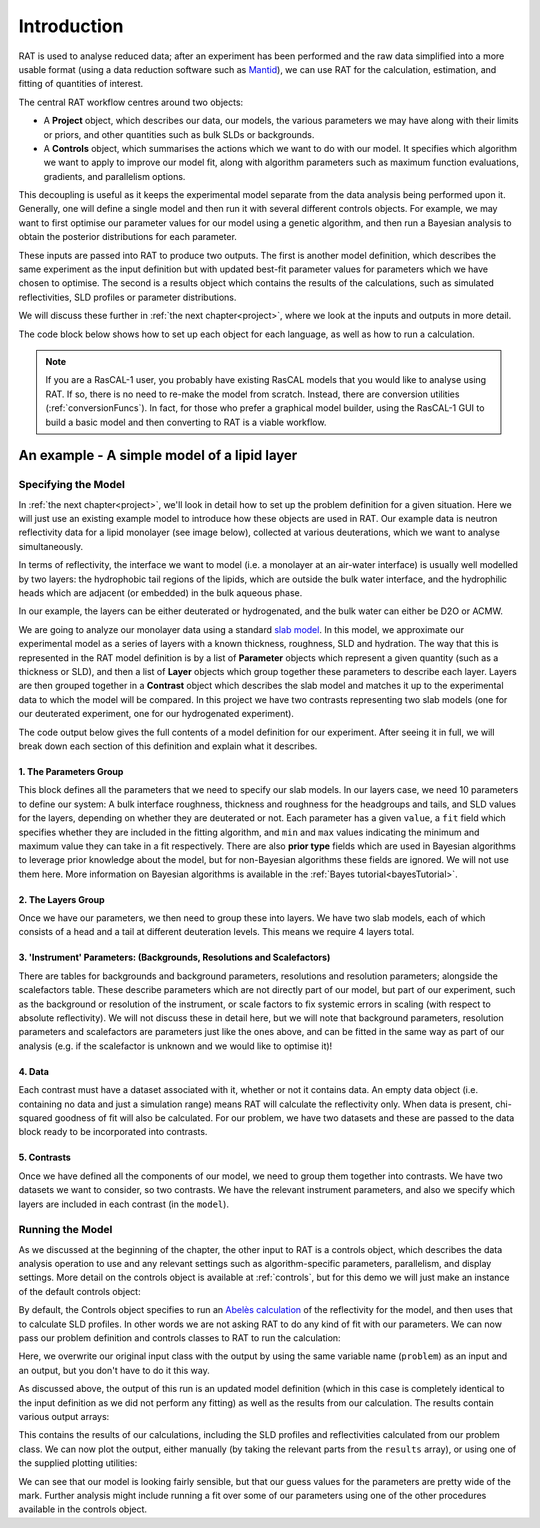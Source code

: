 .. _introduction:

============
Introduction
============

RAT is used to analyse reduced data; after an experiment has been performed and the raw data simplified into a more usable format
(using a data reduction software such as `Mantid <https://docs.mantidproject.org/v4.2.0/techniques/ISIS_Reflectometry.html>`_),
we can use RAT for the calculation, estimation, and fitting of quantities of interest. 

The central RAT workflow centres around two objects:

* A **Project** object, which
  describes our data, our models, the various parameters we may have along with their limits or priors,
  and other quantities such as bulk SLDs or backgrounds.

* A **Controls** object, which 
  summarises the actions which we want to do with our model. It specifies which algorithm we
  want to apply to improve our model fit, along with algorithm parameters such as maximum function evaluations, gradients, and parallelism options.

This decoupling is useful as it keeps the experimental model separate from the data analysis being performed upon it. Generally,
one will define a single model and then run it with several different controls objects. For example, we may want to first optimise
our parameter values for our model using a genetic algorithm, and then run a Bayesian analysis to obtain the posterior distributions
for each parameter.

These inputs are passed into RAT to produce
two outputs. The first is another model definition, which describes the same experiment as the input definition but with updated best-fit parameter values for parameters which
we have chosen to optimise. The second is a results object which contains the results of the calculations, such as simulated reflectivities, SLD profiles or parameter distributions.


We will discuss these further in :ref:`the next chapter<project>`, where we look at the inputs and outputs in more detail.


.. image:: ../images/ratInput.png
    :alt: A flowchart depicting the RAT workflow model described above. On the left, we have two boxes labelled Problem (Input) and Controls,
          representing the required inputs used by RAT.
          An arrow points from each of these boxes to a central box labelled 'RAT', which represents passing these input objects into
          the main RAT program. Two arrows point from this central RAT box to a pair of boxes on the right labelled Problem (Output)
          and Results, indicating the output produced by RAT after the program runs.


The code block below shows how to set up each object for each language, as well as how to run a calculation.

.. tab-set-code::
    .. code-block:: Matlab

        % to create a project and controls:
        project = projectClass();
        controls = controlsClass();
        
        % to run:
        [project, results] = RAT(project, controls);

    .. code-block:: Python

        import RATapi as RAT

        # to create a project and controls:
        project = RAT.Project()
        controls = RAT.Controls()

        # to run:
        project, results = RAT.run(project, controls)


.. note::
    If you are a RasCAL-1 user, you probably have existing RasCAL models that you would like to analyse using RAT. If so, there is no need to re-make the model from scratch. Instead, there are
    conversion utilities (:ref:`conversionFuncs`). In fact, for those who prefer a graphical model builder, using the RasCAL-1 GUI to build a basic model and then converting to RAT is a viable workflow.


********************************************
An example - A simple model of a lipid layer
********************************************

Specifying the Model
--------------------

In :ref:`the next chapter<project>`, we'll look in detail how to set up the problem definition for a given situation. 
Here we will just use an existing example model to introduce how these objects are used in RAT.
Our example data is neutron reflectivity data for a lipid monolayer (see image below), collected at various deuterations, 
which we want to analyse simultaneously.

In terms of reflectivity, the interface we want to model (i.e. a monolayer at an air-water interface) is usually well modelled
by two layers: the hydrophobic tail regions of the lipids, which are outside the bulk water interface, and the hydrophilic
heads which are adjacent (or embedded) in the bulk aqueous phase.

In our example, the layers can be either deuterated or hydrogenated, and the bulk water can either be D2O or ACMW.

.. image:: ../images/tutorial/lipidMonolayer.png
    :width: 300
    :alt: The lipid monolayer example

We are going to analyze our monolayer data using a standard `slab model <https://www.reflectometry.org/learn/3_reflectometry_slab_models/the_slab_model.html>`_.
In this model, we approximate our experimental model as a series of layers with a known thickness, roughness, SLD and hydration.
The way that this is represented in the RAT model definition is by a list of **Parameter** objects which represent a given quantity (such as a thickness or SLD),
and then a list of **Layer** objects which group together these parameters to describe each layer. Layers are then grouped together in a **Contrast** object which
describes the slab model and matches it up to the experimental data to which the model will be compared. In this project we have two contrasts representing
two slab models (one for our deuterated experiment, one for our hydrogenated experiment).

The code output below gives the full contents of a model definition for our experiment. After seeing it in full, we will break down each section of this
definition and explain what it describes.

.. tab-set-code::
    .. code-block:: Matlab

        % Load in a pre-made problem Definition class
        root = getappdata(0, 'root');
        problem  = load(fullfile(root, '/examples/tutorialFiles/twoContrastExample.mat'));
        problem = problem.problem;

        % Have a look at what we have
        disp(problem)

    .. code-block:: Python

        problem = RAT.Project.load("source/tutorial/data/two_contrast_example.json")
        print(problem)


.. tab-set::
    :class: tab-label-hidden
    :sync-group: code

    .. tab-item:: Matlab
        :sync: Matlab

        .. output:: Matlab

            problem = load('source/tutorial/data/twoContrastExample.mat');
            problem = problem.problem;
            disp(problem)

    .. tab-item:: Python 
        :sync: Python

        .. output:: Python

            import RATapi as RAT

            problem = RAT.Project.load("source/tutorial/data/two_contrast_example.json")
            print(problem)

1. The Parameters Group
^^^^^^^^^^^^^^^^^^^^^^^

.. tab-set::
    :class: tab-label-hidden
    :sync-group: code

    .. tab-item:: Matlab
        :sync: Matlab

        .. output:: Matlab

            problem.parameters.displayTable()

    .. tab-item:: Python 
        :sync: Python

        .. output:: Python

            print(problem.parameters)

This block defines all the parameters that we need to specify our slab models. In our layers case, we
need 10 parameters to define our system: A bulk interface roughness, thickness and roughness for the headgroups and tails, and
SLD values for the layers, depending on whether they are deuterated or not. Each parameter has a given ``value``, a ``fit`` field
which specifies whether they are included in the fitting algorithm, and ``min`` and ``max`` values indicating the minimum and maximum
value they can take in a fit respectively. There are also **prior type** fields which are used in Bayesian algorithms
to leverage prior knowledge about the model, but for non-Bayesian algorithms these fields are ignored. We will not use them here.
More information on Bayesian algorithms is available in the :ref:`Bayes tutorial<bayesTutorial>`.


2. The Layers Group
^^^^^^^^^^^^^^^^^^^

.. tab-set::
    :class: tab-label-hidden
    :sync-group: code

    .. tab-item:: Matlab
        :sync: Matlab

        .. output:: Matlab

            problem.layers.displayTable()

    .. tab-item:: Python 
        :sync: Python

        .. output:: Python

            print(problem.layers)

Once we have our parameters, we then need to group these into layers. We have two slab models, each of which consists of a head
and a tail at different deuteration levels. This means we require 4 layers total. 

3. 'Instrument' Parameters: (Backgrounds, Resolutions and Scalefactors)
^^^^^^^^^^^^^^^^^^^^^^^^^^^^^^^^^^^^^^^^^^^^^^^^^^^^^^^^^^^^^^^^^^^^^^^

There are tables for backgrounds and background parameters, resolutions and resolution parameters; alongside the scalefactors table.
These describe parameters which are not directly part of our model, but part of our experiment, such as 
the background or resolution of the instrument, or scale factors to fix systemic errors in scaling 
(with respect to absolute reflectivity). We will not discuss these in detail here, but we will note
that background parameters, resolution parameters and scalefactors are parameters just like the ones above,
and can be fitted in the same way as part of our analysis (e.g. if the scalefactor is unknown and we would like to optimise it)!


4. Data
^^^^^^^

.. tab-set::
    :class: tab-label-hidden
    :sync-group: code

    .. tab-item:: Matlab
        :sync: Matlab

        .. output:: Matlab

            problem.data.displayTable()

    .. tab-item:: Python 
        :sync: Python

        .. output:: Python

            print(problem.data)

Each contrast must have a dataset associated with it, whether or not it contains data. An empty data object 
(i.e. containing no data and just a simulation range) means RAT will calculate the reflectivity only. When data is present, chi-squared goodness of fit
will also be calculated. For our problem, we have two datasets and these are passed to the data block ready to be incorporated into contrasts.

5. Contrasts
^^^^^^^^^^^^

Once we have defined all the components of our model, we need to group them together into contrasts. We have two datasets 
we want to consider, so two contrasts. We have the relevant instrument parameters, and also we specify which layers are included in each contrast (in the ``model``). 

.. tab-set::
    :class: tab-label-hidden
    :sync-group: code

    .. tab-item:: Matlab
        :sync: Matlab

        .. output:: Matlab

            problem.contrasts.displayContrastsObject()

    .. tab-item:: Python 
        :sync: Python

        .. output:: Python
            
            print(problem.contrasts)

Running the Model
-----------------

As we discussed at the beginning of the chapter, the other input to RAT is a controls object,
which describes the data analysis operation to use and any relevant settings such as 
algorithm-specific parameters, parallelism, and display settings.
More detail on the controls object is available at :ref:`controls`, 
but for this demo we will just make an instance of the default controls object:

.. tab-set-code::
    .. code-block:: Matlab

        % Make an instance of controls class
        controls = controlsClass();
        disp(controls)

    .. code-block:: Python

        # Make an instance of controls class
        controls = RAT.Controls()
        print(controls)

.. tab-set::
    :class: tab-label-hidden
    :sync-group: code

    .. tab-item:: Matlab
        :sync: Matlab

        .. output:: Matlab

            controls = controlsClass();
            disp(controls)

    .. tab-item:: Python 
        :sync: Python
        
        .. output:: Python

            controls = RAT.Controls()
            print(controls)

By default, the Controls object specifies to run an `Abelès calculation <https://www.reflectometry.org/learn/3_reflectometry_slab_models/how_we_calculate_the_reflectivity_of_a_slab_model.html>`_
of the reflectivity for the model, and then uses that to calculate SLD profiles. In other words we are not asking RAT to do any kind of fit with our parameters. 
We can now pass our problem definition and controls classes to RAT to run the calculation:


.. tab-set-code::
    .. code-block:: Matlab

        [problem, results] = RAT(problem, controls);
        disp(results)

    .. code-block:: Python

        problem, results = RAT.run(problem, controls);
        print(results)

.. tab-set::
    :class: tab-label-hidden
    :sync-group: code

    .. tab-item:: Matlab
        :sync: Matlab

        .. output:: Matlab

            [problem, results] = RAT(problem, controls);

    .. tab-item:: Python 
        :sync: Python

        .. output:: Python

            problem, results = RAT.run(problem, controls)

Here, we overwrite our original input class with the output by using the same variable name (``problem``) as an input and an output, 
but you don't have to do it this way.

As discussed above, the output of this run is an updated model definition (which in this case is completely identical to the input
definition as we did not perform any fitting) as well as the results from our calculation. The results contain various output arrays:

.. tab-set::
    :class: tab-label-hidden
    :sync-group: code

    .. tab-item:: Matlab
        :sync: Matlab

        .. output:: Matlab

            disp(results)


    .. tab-item:: Python 
        :sync: Python

        .. output:: Python

            print(results)

This contains the results of our calculations, including the SLD profiles and reflectivities calculated from our problem class. 
We can now plot the output, either manually (by taking the relevant parts from the ``results`` array), or using one of the supplied plotting utilities:

.. tab-set-code::
    .. code-block:: Matlab

        figure(1); clf;
        plotRefSLD(problem, results)

    .. code-block:: Python

        RAT.plotting.plot_ref_sld(problem, results)

.. image:: ../images/tutorial/plotBeforeOptimization.png
    :alt: reflectivity and SLD plots

We can see that our model is looking fairly sensible, but that our guess values for the parameters are pretty wide of the mark. Further analysis
might include running a fit over some of our parameters using one of the other procedures available in the controls object.
